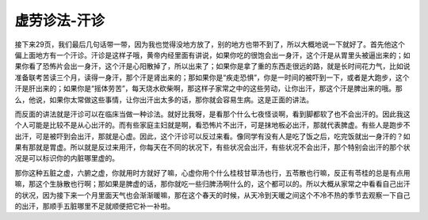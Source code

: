 虚劳诊法-汗诊
===============

接下来29页，我们最后几句话带一带，因为我也觉得没地方放了，别的地方也带不到了，所以大概地说一下就好了。首先他这个偏上面地方有一个汗诊。汗诊是这样子哦，黄帝内经里面有讲说，如果你吃的很饱会出一身汗，这个汗是从胃里头被逼出来的；如果你看了恐怖片会出一身汗，这个汗是心阳散掉了，所以出来了；如果你是拿了重的东西走很远的路，就是长时间花力气，比如说准备联考苦读三个月，读得一身汗，那个汗是肾出来的；那如果你是“疾走恐惧”，你是一时间的被吓到一下，或者是大跑步，这个汗是肝出来的；如果你是“摇体劳苦”，每天烧水砍柴啊，那这样子家常之中的这些劳动，让你出汗，那这个汗是脾出来的哦。那么，他说，如果你太常做这些事情，让你出汗出太多的话，那你就会容易生病。这是正面的讲法。

而反面的讲法就是汗诊可以在临床当做一种诊法。就好比我呀，是看那个什么七夜怪谈啊，看到脚都软了也不会出汗的。因此我这个人可能是比较不是从心出汗的。而有些家庭主妇就是啊，看恐怖片不出汗，可是抹地板必出汗，那就代表脾虚。有些人是跑步不出汗，可是被吓到会出汗，那就是心虚。因此，这个汗诊可以反过来看。像同学有没有人是吃了饭之后，吃完饭就出一身汗的？如果有那就是胃虚。所以就是反过来用汗，你每天在不同的状况下，有些状况会出汗，有些状况不会出汗，那个特别会出汗的那个状况是可以标识你的内脏哪里虚的。

那你这种五脏之虚，六腑之虚，你就用时方就好了嘛，心虚你用个什么桂枝甘草汤也行，五苓散也行嘛，反正有苓桂的总是有点用嘛，那这个生脉散也行啊；那如果是脾虚的话，那你就吃一些归脾汤啊什么的，这个都可以的。所以大概从家常之中看看自己出汗的状况，因为接下来一个月里面天气也会渐渐暖嘛，那在这个春天的时候，从天冷到天暖之间这个不冷不热的季节去观察一下自己的出汗，那顺手五脏哪里不足就顺便把它补一补啦。
